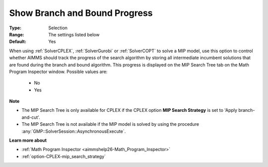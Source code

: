 

.. _option-AIMMS-show_branch_and_bound_progress:


Show Branch and Bound Progress
==============================



:Type:	Selection	
:Range:	The settings listed below	
:Default:	Yes	



When using :ref:`SolverCPLEX`, :ref:`SolverGurobi` or :ref:`SolverCOPT` to solve a MIP model, use this option to control whether
AIMMS should track the progress of the search algorithm by storing all intermediate incumbent solutions that are found during
the branch and bound algorithm. This progress is displayed on the MIP Search Tree tab on the Math Program Inspector window.
Possible values are:

    *	No
    *	Yes


**Note** 

*	The MIP Search Tree is only available for CPLEX if the CPLEX option **MIP Search Strategy** is set to 'Apply branch-and-cut'.
*	The MIP Search Tree is not available if the MIP model is solved by using the procedure :any:`GMP::SolverSession::AsynchronousExecute`.


**Learn more about** 

*	:ref:`Math Program Inspector <aimmshelp26-Math_Program_Inspector>` 
*	:ref:`option-CPLEX-mip_search_strategy` 


